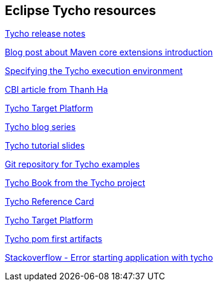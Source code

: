 == Eclipse Tycho resources

https://wiki.eclipse.org/Tycho/Release_Notes[Tycho release notes]

http://takari.io/2015/03/19/core-extensions.html[Blog post about Maven core extensions introduction]

https://wiki.eclipse.org/Tycho/Execution_Environments#Execution_environment_configuration[Specifying the Tycho execution environment]

http://www.eclipse.org/community/eclipse_newsletter/2013/august/article3.php[CBI article from Thanh Ha]

http://wiki.eclipse.org/Tycho/Target_Platform[Tycho Target Platform]

http://codeandme.blogspot.de/2012/12/tycho-build-1-building-plug-ins.html[Tycho blog series]

http://www.slideshare.net/jsievers/tycho-tutorialecna2013[Tycho tutorial slides]

https://git.eclipse.org/r/#/admin/projects/tycho/org.eclipse.tycho-demo[Git repository for Tycho examples]

https://github.com/tesla/book-tycho/blob/master/en/01-introduction/01-chapter1.md[Tycho Book from the Tycho project]

http://wiki.eclipse.org/Tycho/Reference_Card[Tycho Reference Card]

http://wiki.eclipse.org/Tycho/Target_Platform[Tycho Target Platform]

https://wiki.eclipse.org/Tycho/How_Tos/Dependency_on_pom-first_artifacts[Tycho pom first artifacts] 

http://stackoverflow.com/questions/25190212/an-unexpected-error-occured-return-code-1-when-trying-to-launch-swtbot-test[Stackoverflow - Error starting application with tycho]

